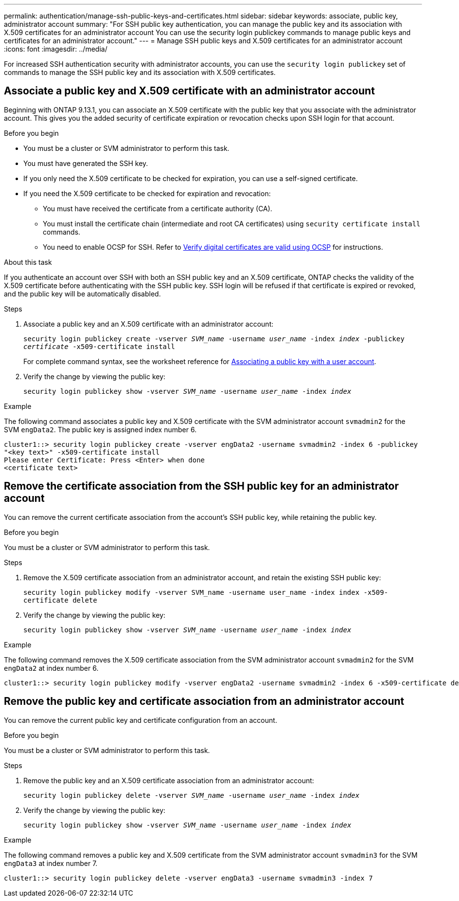 ---
permalink: authentication/manage-ssh-public-keys-and-certificates.html
sidebar: sidebar
keywords: associate, public key, administrator account
summary: "For SSH public key authentication, you can manage the public key and its association with X.509 certificates for an administrator account You can use the security login publickey commands to manage public keys and certificates for an administrator account."
---
= Manage SSH public keys and X.509 certificates for an administrator account
:icons: font
:imagesdir: ../media/

[.lead]
For increased SSH authentication security with administrator accounts, you can use the `security login publickey` set of commands to manage the SSH public key and its association with X.509 certificates.

== Associate a public key and X.509 certificate with an administrator account

Beginning with ONTAP 9.13.1, you can associate an X.509 certificate with the public key that you associate with the administrator account. This gives you the added security of certificate expiration or revocation checks upon SSH login for that account.

.Before you begin

* You must be a cluster or SVM administrator to perform this task.
* You must have generated the SSH key.
* If you only need the X.509 certificate to be checked for expiration, you can use a self-signed certificate.
* If you need the X.509 certificate to be checked for expiration and revocation:
** You must have received the certificate from a certificate authority (CA).
** You must install the certificate chain (intermediate and root CA certificates) using `security certificate install` commands.
** You need to enable OCSP for SSH. Refer to link:../system-admin/verify-digital-certificates-valid-ocsp-task.html[Verify digital certificates are valid using OCSP^] for instructions. 

.About this task

If you authenticate an account over SSH with both an SSH public key and an X.509 certificate, ONTAP checks the validity of the X.509 certificate before authenticating with the SSH public key. SSH login will be refused if that certificate is expired or revoked, and the public key will be automatically disabled.

.Steps

. Associate a public key and an X.509 certificate with an administrator account:
+
`security login publickey create -vserver _SVM_name_ -username _user_name_ -index _index_ -publickey _certificate_ -x509-certificate install`
+
For complete command syntax, see the worksheet reference for link:config-worksheets-reference.html#associate-a-public-key-with-a-user-account[Associating a public key with a user account^].

. Verify the change by viewing the public key:
+
`security login publickey show -vserver _SVM_name_ -username _user_name_ -index _index_`

.Example

The following command associates a public key and X.509 certificate with the SVM administrator account `svmadmin2` for the SVM `engData2`. The public key is assigned index number 6.

----
cluster1::> security login publickey create -vserver engData2 -username svmadmin2 -index 6 -publickey
"<key text>" -x509-certificate install
Please enter Certificate: Press <Enter> when done
<certificate text>
----

== Remove the certificate association from the SSH public key for an administrator account

You can remove the current certificate association from the account's SSH public key, while retaining the public key.

.Before you begin

You must be a cluster or SVM administrator to perform this task.

.Steps

. Remove the X.509 certificate association from an administrator account, and retain the existing SSH public key:
+
`security login publickey modify -vserver SVM_name -username user_name -index index -x509-certificate delete`

. Verify the change by viewing the public key:
+
`security login publickey show -vserver _SVM_name_ -username _user_name_ -index _index_`

.Example

The following command removes the X.509 certificate association from the SVM administrator account `svmadmin2` for the SVM `engData2` at index number 6.

----
cluster1::> security login publickey modify -vserver engData2 -username svmadmin2 -index 6 -x509-certificate delete
----

== Remove the public key and certificate association from an administrator account

You can remove the current public key and certificate configuration from an account.

.Before you begin

You must be a cluster or SVM administrator to perform this task.

.Steps

. Remove the public key and an X.509 certificate association from an administrator account:
+
`security login publickey delete -vserver _SVM_name_ -username _user_name_ -index _index_`

. Verify the change by viewing the public key:
+
`security login publickey show -vserver _SVM_name_ -username _user_name_ -index _index_`

.Example

The following command removes a public key and X.509 certificate from the SVM administrator account `svmadmin3` for the SVM `engData3` at index number 7.

----
cluster1::> security login publickey delete -vserver engData3 -username svmadmin3 -index 7
----
